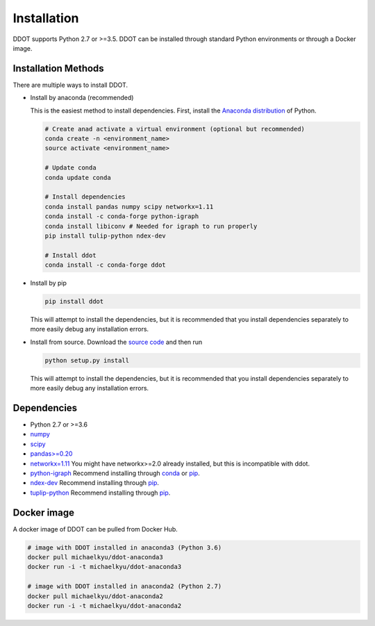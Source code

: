Installation
============

DDOT supports Python 2.7 or >=3.5. DDOT can be installed through standard Python environments or through a Docker image.

Installation Methods
--------------------

There are multiple ways to install DDOT.

-  Install by anaconda (recommended)

   This is the easiest method to install dependencies. First, install
   the `Anaconda distribution`_ of Python.

   .. code:: bash

      # Create anad activate a virtual environment (optional but recommended)
      conda create -n <environment_name>
      source activate <environment_name>

      # Update conda
      conda update conda

      # Install dependencies
      conda install pandas numpy scipy networkx=1.11
      conda install -c conda-forge python-igraph
      conda install libiconv # Needed for igraph to run properly
      pip install tulip-python ndex-dev

      # Install ddot
      conda install -c conda-forge ddot

-  Install by pip

   .. code:: bash

      pip install ddot

   This will attempt to install the dependencies, but it is recommended
   that you install dependencies separately to more easily debug any
   installation errors.

-  Install from source. Download the `source code`_ and then run

   .. code:: bash

      python setup.py install

   This will attempt to install the dependencies, but it is recommended
   that you install dependencies separately to more easily debug any
   installation errors.

Dependencies
------------

-  Python 2.7 or >=3.6
-  `numpy`_
-  `scipy`_
-  `pandas>=0.20`_
-  `networkx=1.11`_ You might have networkx>=2.0 already installed, but this is incompatible with ddot.
-  `python-igraph`_ Recommend installing through `conda`_ or `pip`_.
-  `ndex-dev`_ Recommend installing through `pip <https://pypi.python.org/pypi/ndex-dev>`__.
-  `tuplip-python`_ Recommend installing through `pip <https://pypi.python.org/pypi/tulip-python>`__.

Docker image
------------

A docker image of DDOT can be pulled from Docker Hub.

.. code:: bash

   # image with DDOT installed in anaconda3 (Python 3.6)
   docker pull michaelkyu/ddot-anaconda3
   docker run -i -t michaelkyu/ddot-anaconda3

   # image with DDOT installed in anaconda2 (Python 2.7)
   docker pull michaelkyu/ddot-anaconda2
   docker run -i -t michaelkyu/ddot-anaconda2


.. _source code: https://github.com/idekerlab/ddot
.. _Anaconda distribution: https://conda.io/docs/user-guide/install/download.html
.. _numpy: https://docs.scipy.org/doc/
.. _scipy: https://docs.scipy.org/doc/
.. _pandas>=0.20: http://pandas.pydata.org/
.. _networkx=1.11: https://networkx.github.io/
.. _python-igraph: http://igraph.org/python/
.. _conda: https://anaconda.org/conda-forge/python-igraph
.. _pip: https://pypi.python.org/pypi/python-igraph/0.7
.. _ndex-dev: https://github.com/ndexbio/ndex-python
.. _tuplip-python: https://pypi.python.org/pypi/tulip-python
.. _examples: examples
